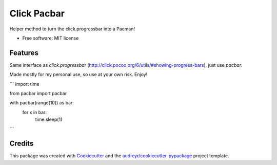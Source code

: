 ============
Click Pacbar
============

.. image:: https://img.shields.io/pypi/v/pacbar.svg
        :target: https://pypi.python.org/pypi/pacbar

Helper method to turn the click.progressbar into a Pacman!


* Free software: MIT license


Features
--------

Same interface as `click.progressbar` (http://click.pocoo.org/6/utils/#showing-progress-bars), just use `pacbar`.

Made mostly for my personal use, so use at your own risk. Enjoy!

```
import time

from pacbar import pacbar

with pacbar(range(10)) as bar:
    for x in bar:
        time.sleep(1)
```

Credits
-------

This package was created with Cookiecutter_ and the `audreyr/cookiecutter-pypackage`_ project template.

.. _Cookiecutter: https://github.com/audreyr/cookiecutter
.. _`audreyr/cookiecutter-pypackage`: https://github.com/audreyr/cookiecutter-pypackage
